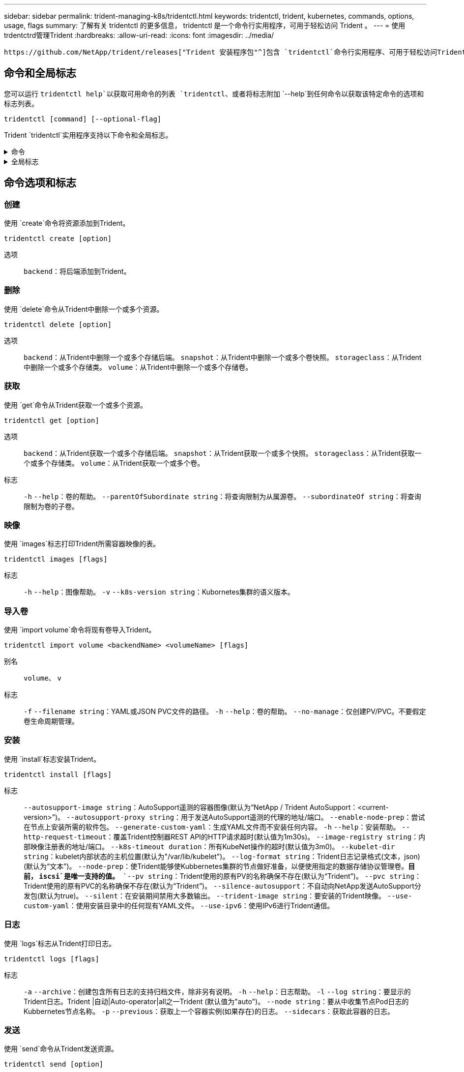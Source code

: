 ---
sidebar: sidebar 
permalink: trident-managing-k8s/tridentctl.html 
keywords: tridentctl, trident, kubernetes, commands, options, usage, flags 
summary: 了解有关 tridentctl 的更多信息， tridentctl 是一个命令行实用程序，可用于轻松访问 Trident 。 
---
= 使用trdentctrd管理Trident
:hardbreaks:
:allow-uri-read: 
:icons: font
:imagesdir: ../media/


[role="lead"]
 https://github.com/NetApp/trident/releases["Trident 安装程序包"^]包含 `tridentctl`命令行实用程序、可用于轻松访问Trident。具有足够Privileges的Kubornetes用户可以使用它来安装Trident或管理包含Trident Pod的命名空间。



== 命令和全局标志

您可以运行 `tridentctl help`以获取可用命令的列表 `tridentctl`、或者将标志附加 `--help`到任何命令以获取该特定命令的选项和标志列表。

`tridentctl [command] [--optional-flag]`

Trident `tridentctl`实用程序支持以下命令和全局标志。

.命令
[%collapsible]
====
`create`:: 将资源添加到Trident。
`delete`:: 从Trident中删除一个或多个资源。
`get`:: 从Trident获取一个或多个资源。
`help`:: 有关任何命令的帮助。
`images`:: 打印Trident所需容器映像的表。
`import`:: 将现有资源导入到Trident。
`install`:: 安装 Trident 。
`logs`:: 从Trident打印日志。
`send`:: 从Trident发送资源。
`uninstall`:: 卸载Trident。
`update`:: 在Trident中修改资源。
`update backend state`:: 暂时暂停后端操作。
`upgrade`:: 在Trident中升级资源。
`version`:: 打印Trident版本。


====
.全局标志
[%collapsible]
====
`-d`、 `--debug`:: 调试输出。
`-h`、 `--help`:: 帮助 `tridentctl`。
`-k`、 `--kubeconfig string`:: 指定 `KUBECONFIG`在本地或从一个Kubornetes集群到另一个集群运行命令的路径。
+
--

NOTE: 或者、您也可以导出此 `KUBECONFIG`变量以指向特定Kubnetes集群、然后向该集群发出 `tridentctl`命令。

--
`-n`、 `--namespace string`:: Trident部署的命名空间。
`-o`、 `--output string`:: 输出格式。json_yaml_name_wide|ps 之一（默认）。
`-s`、 `--server string`:: Trident REST接口的地址/端口。
+
--

WARNING: 可以将 Trident REST 接口配置为仅以 127.0.0.1 （对于 IPv4 ）或（：： 1 ）（对于 IPv6 ）侦听和提供服务。

--


====


== 命令选项和标志



=== 创建

使用 `create`命令将资源添加到Trident。

`tridentctl create [option]`

选项:: `backend`：将后端添加到Trident。




=== 删除

使用 `delete`命令从Trident中删除一个或多个资源。

`tridentctl delete [option]`

选项:: `backend`：从Trident中删除一个或多个存储后端。
`snapshot`：从Trident中删除一个或多个卷快照。
`storageclass`：从Trident中删除一个或多个存储类。
`volume`：从Trident中删除一个或多个存储卷。




=== 获取

使用 `get`命令从Trident获取一个或多个资源。

`tridentctl get [option]`

选项:: `backend`：从Trident获取一个或多个存储后端。
`snapshot`：从Trident获取一个或多个快照。
`storageclass`：从Trident获取一个或多个存储类。
`volume`：从Trident获取一个或多个卷。
标志:: `-h` `--help`：卷的帮助。
`--parentOfSubordinate string`：将查询限制为从属源卷。
`--subordinateOf string`：将查询限制为卷的子卷。




=== 映像

使用 `images`标志打印Trident所需容器映像的表。

`tridentctl images [flags]`

标志:: `-h` `--help`：图像帮助。
`-v` `--k8s-version string`：Kubornetes集群的语义版本。




=== 导入卷

使用 `import volume`命令将现有卷导入Trident。

`tridentctl import volume <backendName> <volumeName> [flags]`

别名:: `volume`、 `v`
标志:: `-f` `--filename string`：YAML或JSON PVC文件的路径。
`-h` `--help`：卷的帮助。
`--no-manage`：仅创建PV/PVC。不要假定卷生命周期管理。




=== 安装

使用 `install`标志安装Trident。

`tridentctl install [flags]`

标志:: `--autosupport-image string`：AutoSupport遥测的容器图像(默认为“NetApp / Trident AutoSupport：<current-version>”)。
`--autosupport-proxy string`：用于发送AutoSupport遥测的代理的地址/端口。
`--enable-node-prep`：尝试在节点上安装所需的软件包。
`--generate-custom-yaml`：生成YAML文件而不安装任何内容。
`-h` `--help`：安装帮助。
`--http-request-timeout`：覆盖Trident控制器REST API的HTTP请求超时(默认值为1m30s)。
`--image-registry string`：内部映像注册表的地址/端口。
`--k8s-timeout duration`：所有KubeNet操作的超时(默认值为3m0)。
`--kubelet-dir string`：kubelet内部状态的主机位置(默认为"/var/lib/kubelet")。
`--log-format string`：Trident日志记录格式(文本，json)(默认为“文本”)。
`--node-prep`：使Trident能够使Kubbernetes集群的节点做好准备，以便使用指定的数据存储协议管理卷。*目前， `iscsi`是唯一支持的值。*
`--pv string`：Trident使用的原有PV的名称确保不存在(默认为“Trident”)。
`--pvc string`：Trident使用的原有PVC的名称确保不存在(默认为“Trident”)。
`--silence-autosupport`：不自动向NetApp发送AutoSupport分发包(默认为true)。
`--silent`：在安装期间禁用大多数输出。
`--trident-image string`：要安装的Trident映像。
`--use-custom-yaml`：使用安装目录中的任何现有YAML文件。
`--use-ipv6`：使用IPv6进行Trident通信。




=== 日志

使用 `logs`标志从Trident打印日志。

`tridentctl logs [flags]`

标志:: `-a` `--archive`：创建包含所有日志的支持归档文件，除非另有说明。
`-h` `--help`：日志帮助。
`-l` `--log string`：要显示的Trident日志。Trident |自动|Auto-operator|all之一Trident (默认值为"auto")。
`--node string`：要从中收集节点Pod日志的Kubbernetes节点名称。
`-p` `--previous`：获取上一个容器实例(如果存在)的日志。
`--sidecars`：获取此容器的日志。




=== 发送

使用 `send`命令从Trident发送资源。

`tridentctl send [option]`

选项:: `autosupport`：将AutoSupport归档发送到NetApp。




=== 卸载

使用 `uninstall`标志卸载Trident。

`tridentctl uninstall [flags]`

标志:: `-h, --help`：卸载帮助。
`--silent`：卸载期间禁用大多数输出。




=== 更新

使用 `update`命令修改Trident中的资源。

`tridentctl update [option]`

选项:: `backend`：在Trident中更新后端。




=== 更新后端状态

使用 `update backend state`命令暂停或恢复后端操作。

`tridentctl update backend state <backend-name> [flag]`

.需要考虑的要点
* 如果使用TridentBackendConfig (tbc)创建后端、则无法使用文件更新后端 `backend.json` 。
* 如果 `userState` 已在tbc中设置、则无法使用命令修改 `tridentctl update backend state <backend-name> --user-state suspended/normal` 。
* 要在通过tbc设置后重新能够通过tldentcdt设置 `userState`、必须从tbc中删除此字段。 `userState`可以使用命令来完成此操作 `kubectl edit tbc` 。删除此字段后 `userState`、您可以使用 `tridentctl update backend state`命令更改 `userState`后端的。
* 使用 `tridentctl update backend state` 更改 `userState`。您还可以使用或文件更新 `userState` `TridentBackendConfig` `backend.json` ；这会触发后端的完全重新初始化、并且可能会非常耗时。
+
标志:: `-h` `--help`：后端状态帮助。
`--user-state`：设置为 `suspended`可暂停后端操作。设置为 `normal`可恢复后端操作。当设置为时 `suspended`：


* `AddVolume` 和 `Import Volume` 已暂停。
* `CloneVolume`、 `ResizeVolume` `PublishVolume`、、 `UnPublishVolume`、 `CreateSnapshot` `GetSnapshot` `RestoreSnapshot`、 `DeleteSnapshot`、、 `RemoveVolume`、 `GetVolumeExternal` `ReconcileNodeAccess` 保持可用。


您也可以使用后端配置文件或中的字段更新后端状态 `userState` `TridentBackendConfig` `backend.json`。有关详细信息，请参阅 link:../trident-use/backend_options.html["用于管理后端的选项"] 和 link:../trident-use/backend_ops_kubectl.html["使用 kubectl 执行后端管理"]。

* 示例： *

[role="tabbed-block"]
====
.JSON
--
按照以下步骤使用文件更新 `userState` `backend.json` ：

. 编辑 `backend.json` 文件以包含 `userState` 字段、并将其值设置为"已附加"。
. 使用命令和更新后的文件的路径更新后端 `tridentctl backend update` `backend.json` 。
+
*示例*： `tridentctl backend update -f /<path to backend JSON file>/backend.json`



[listing]
----
{
  "version": 1,
  "storageDriverName": "ontap-nas",
  "managementLIF": "<redacted>",
  "svm": "nas-svm",
  "backendName": "customBackend",
  "username": "<redacted>",
  "password": "<redacted>",
  "userState": "suspended"
}

----
--
.YAML
--
您可以在使用命令应用tbc后对其进行编辑 `kubectl edit <tbc-name> -n <namespace>` 。以下示例使用选项将后端状态更新为暂停 `userState: suspended` ：

[source, yaml]
----
apiVersion: trident.netapp.io/v1
kind: TridentBackendConfig
metadata:
  name: backend-ontap-nas
spec:
  version: 1
  backendName: customBackend
  storageDriverName: ontap-nas
  managementLIF: <redacted>
  svm: nas-svm
  userState: suspended
  credentials:
    name: backend-tbc-ontap-nas-secret
----
--
====


=== version

使用 `version`标志可打印的版本 `tridentctl`以及正在运行的Trident服务。

`tridentctl version [flags]`

标志:: `--client`：仅限客户端版本(不需要服务器)。
`-h, --help`：版本帮助。




== 插件支持

tridentctd支持类似于kubectd的插件。如果插件二进制文件名遵循"tridentcts-tld"方案<plugin>、并且二进制文件位于列出了路径环境变量的文件夹中、则tridentctL)将检测插件。所有检测到的插件都会在trdentctrd帮助的插件部分中列出。您也可以通过在环境变量TRIDENTCTL_plugin_path中指定plugin文件夹来限制搜索(示例： `TRIDENTCTL_PLUGIN_PATH=~/tridentctl-plugins/`)。如果使用了变量、则trdencdld仅在指定文件夹中搜索。
